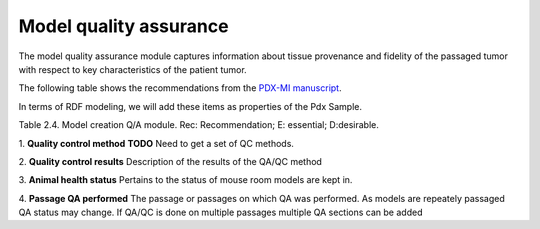 Model quality assurance
=======================

The model quality assurance module captures information about tissue provenance and fidelity of the passaged tumor with respect to key characteristics of the patient tumor.

The following table shows the recommendations from the  `PDX-MI manuscript <https://www.ncbi.nlm.nih.gov/pubmed/29092942/>`_.

In terms of RDF modeling, we will add these items as properties of the Pdx Sample.



+---------------------------------+-----+--------------------------------------+------------------------------------------------+
| Field                           | Rec | Example                              |  PDXNet                                        |
+=================================+=====+======================================+================================================+
|Quality control method(s)        | E   |histology    and    IHC               | create PDXNet classes?                         |
+---------------------------------+-----+--------------------------------------+------------------------------------------------+
|Quality control results          | E   |                                      | Text                                           |
+---------------------------------+-----+--------------------------------------+------------------------------------------------+
|Animal    health    status       | D   | SPF/SOPF                             | ?????                                          |
+---------------------------------+-----+--------------------------------------+------------------------------------------------+
|Passage QA performed             | D   |  P4                                  | Integer                                          |
+---------------------------------+-----+--------------------------------------+------------------------------------------------+
Table 2.4. Model creation Q/A module. Rec: Recommendation; E: essential; D:desirable.


1. **Quality control method**
**TODO** Need to get a set of QC methods.

2. **Quality control results**
Description of the results of the QA/QC method

3. **Animal health status**
Pertains to the status of mouse room models are kept in.

4. **Passage QA performed**
The passage or passages on which QA was performed. As models are repeately passaged QA status may change.
If QA/QC is done on multiple passages multiple QA sections can be added


